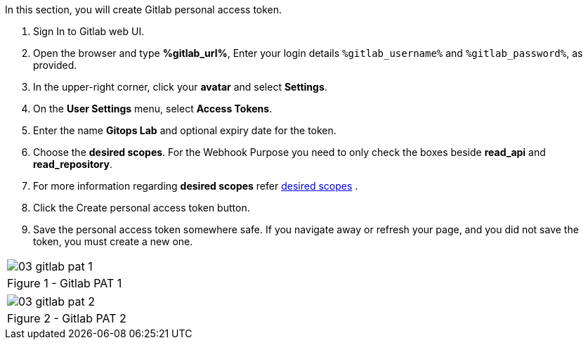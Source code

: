 :GUID: %guid%
:OSP_DOMAIN: %subdomain_base_suffix%
:GITLAB_URL: %gitlab_url%
:GITLAB_USERNAME: %gitlab_username%
:GITLAB_PASSWORD: %gitlab_password%
:TOWER_URL: %tower_url%
:TOWER_ADMIN_USER: %tower_admin_user%
:TOWER_ADMIN_PASSWORD: %tower_admin_password%
:SSH_COMMAND: %ssh_command%
:SSH_PASSWORD: %ssh_password%
:VSCODE_UI_URL: %vscode_ui_url%
:VSCODE_UI_PASSWORD: %vscode_ui_password%
:organization_name: Default
:gitlab_project: ansible/gitops-lab
:project_prod: Project gitOps - Prod
:project_test: Project gitOps - Test
:inventory_prod: GitOps inventory - Prod Env
:inventory_test: GitOps inventory - Test Env
:credential_machine: host_credential
:credential_git: gitlab_credential
:credential_git_token: gitlab_token 
:credential_openstack: cloud_credential
:jobtemplate_prod: App deployer - Prod Env
:jobtemplate_test: App deployer - Test Env
:source-linenums-option:        
:markup-in-source: verbatim,attributes,quotes
:show_solution: true

In this section, you will create Gitlab personal access token.

. Sign In to Gitlab web UI.

. Open the browser and type *{GITLAB_URL}*, Enter your login details `{GITLAB_USERNAME}` and `{GITLAB_PASSWORD}`, as provided.

. In the upper-right corner, click your *avatar* and select *Settings*.

. On the *User Settings* menu, select *Access Tokens*.

. Enter the name *Gitops Lab* and optional expiry date for the token.

. Choose the *desired scopes*. For the Webhook Purpose you need to only check the boxes beside *read_api* and *read_repository*.

. For more information regarding *desired scopes* refer link:https://docs.gitlab.com/ee/user/profile/personal_access_tokens.html#limiting-scopes-of-a-personal-access-token[desired scopes] .

. Click the Create personal access token button.

. Save the personal access token somewhere safe. If you navigate away or refresh your page, and you did not save the token, you must create a new one.



[cols="1a",grid=none,width=80%]
|===
^| image::images/03_gitlab_pat_1.png[]
^| Figure 1 - Gitlab PAT 1
|===


[cols="1a",grid=none,width=80%]
|===
^| image::images/03_gitlab_pat_2.png[]
^| Figure 2 - Gitlab PAT 2
|===